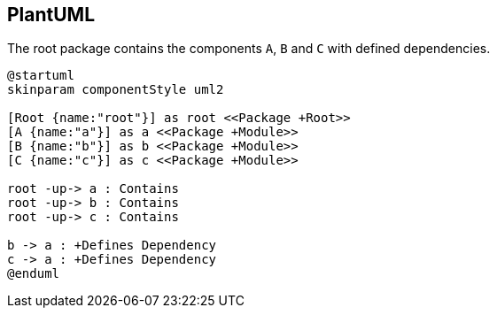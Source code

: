 == PlantUML

[[plantuml-rule:ComponentDiagramAdoc]]
[plantuml,role=concept]
.The root package contains the components `A`, `B` and `C` with defined dependencies.
----
@startuml
skinparam componentStyle uml2

[Root {name:"root"}] as root <<Package +Root>>
[A {name:"a"}] as a <<Package +Module>>
[B {name:"b"}] as b <<Package +Module>>
[C {name:"c"}] as c <<Package +Module>>

root -up-> a : Contains
root -up-> b : Contains
root -up-> c : Contains

b -> a : +Defines Dependency
c -> a : +Defines Dependency
@enduml
----
